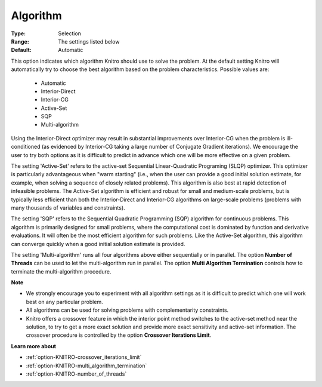.. _option-KNITRO-algorithm:


Algorithm
=========



:Type:	Selection	
:Range:	The settings listed below	
:Default:	Automatic	



This option indicates which algorithm Knitro should use to solve the problem. At the default setting Knitro will automatically try to choose the best algorithm based on the problem characteristics. Possible values are:



    *	Automatic
    *	Interior-Direct
    *	Interior-CG
    *	Active-Set
    *	SQP
    *	Multi-algorithm




Using the Interior-Direct optimizer may result in substantial improvements over Interior-CG when the problem is ill-conditioned (as evidenced by Interior-CG taking a large number of Conjugate Gradient iterations). We encourage the user to try both options as it is difficult to predict in advance which one will be more effective on a given problem.





The setting 'Active-Set' refers to the active-set Sequential Linear-Quadratic Programing (SLQP) optimizer. This optimizer is particularly advantageous when "warm starting" (i.e., when the user can provide a good initial solution estimate, for example, when solving a sequence of closely related problems). This algorithm is also best at rapid detection of infeasible problems. The Active-Set algorithm is efficient and robust for small and medium-scale problems, but is typically less efficient than both the Interior-Direct and Interior-CG algorithms on large-scale problems (problems with many thousands of variables and constraints).





The setting 'SQP' refers to the Sequential Quadratic Programming (SQP) algorithm for continuous problems. This algorithm is primarily designed for small problems, where the computational cost is dominated by function and derivative evaluations. It will often be the most efficient algorithm for such problems. Like the Active-Set algorithm, this algorithm can converge quickly when a good initial solution estimate is provided.





The setting 'Multi-algorithm' runs all four algorithms above either sequentially or in parallel. The option **Number of Threads**  can be used to let the multi-algorithm run in parallel. The option **Multi Algorithm Termination**  controls how to terminate the multi-algorithm procedure.





**Note** 

*	We strongly encourage you to experiment with all algorithm settings as it is difficult to predict which one will work best on any particular problem.
*	All algorithms can be used for solving problems with complementarity constraints.
*	Knitro offers a crossover feature in which the interior point method switches to the active-set method near the solution, to try to get a more exact solution and provide more exact sensitivity and active-set information. The crossover procedure is controlled by the option **Crossover Iterations Limit**.




**Learn more about** 

*	:ref:`option-KNITRO-crossover_iterations_limit`  
*	:ref:`option-KNITRO-multi_algorithm_termination`  
*	:ref:`option-KNITRO-number_of_threads` 
